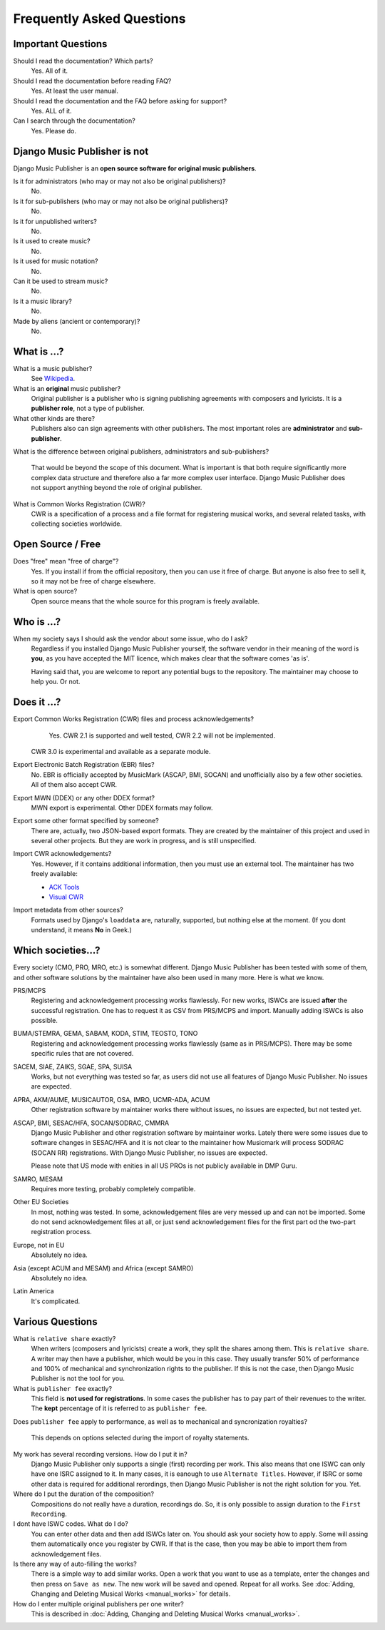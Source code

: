 Frequently Asked Questions
==========================


Important Questions
+++++++++++++++++++

Should I read the documentation? Which parts?
	Yes. All of it.

Should I read the documentation before reading FAQ?
	Yes. At least the user manual.

Should I read the documentation and the FAQ before asking for support?
	Yes. ALL of it.

Can I search through the documentation?
	Yes. Please do.
	

Django Music Publisher is not
+++++++++++++++++++++++++++++

Django Music Publisher is an **open source software for original music
publishers**.

Is it for administrators (who may or may not also be original publishers)?
	No.

Is it for sub-publishers (who may or may not also be original publishers)?
	No.

Is it for unpublished writers?
	No.

Is it used to create music?
	No.

Is it used for music notation?
	No. 

Can it be used to stream music?
	No.

Is it a music library?
	No.

Made by aliens (ancient or contemporary)?
	No.


What is ...?
++++++++++++

What is a music publisher?
	See `Wikipedia <https://en.wikipedia.org/wiki/Music_publisher_(popular_music)>`_.

What is an **original** music publisher?
	Original publisher is a publisher who is signing publishing agreements with
	composers and lyricists. It is a **publisher role**, not a type of
	publisher.

What other kinds are there?
	Publishers also can sign agreements with other publishers. The most
	important roles are **administrator** and **sub-publisher**.

What is the difference between original publishers, administrators and
sub-publishers?
	That would be beyond the scope of this document. What is important is that
	both require significantly more complex data structure and therefore also a
	far more complex user interface. Django Music Publisher does not support
	anything beyond the role of original publisher.

What is Common Works Registration (CWR)?
	CWR is a specification of a process and a file format for registering
	musical works, and several related tasks, with collecting societies worldwide.


Open Source / Free
++++++++++++++++++

Does "free" mean "free of charge"?
	Yes. If you install if from the official repository, then you can use it free of charge. 
	But anyone is also free to sell it, so it may not be free of charge elsewhere.

What is open source?
	Open source means that the whole source for this program is freely available.

Who is ...?
+++++++++++

When my society says I should ask the vendor about some issue, who do I ask?
	Regardless if you installed Django Music Publisher yourself, the software
	vendor in their meaning of the word is **you**, as you have accepted the
	MIT licence, which makes clear that the software comes 'as is'.

	Having said that, you are welcome to report any potential bugs to the
	repository. The maintainer may choose to help you. Or not.


Does it ...?
+++++++++++++++

Export Common Works Registration (CWR) files and process acknowledgements?
	Yes. CWR 2.1 is supported and well tested, CWR 2.2 will not be implemented.
    CWR 3.0 is experimental and available as a separate module.

Export Electronic Batch Registration (EBR) files?
	No. EBR is officially accepted by MusicMark (ASCAP, BMI, SOCAN) and 
	unofficially also by a few other societies. All of them also accept CWR.

Export MWN (DDEX) or any other DDEX format?
	MWN export is experimental. Other DDEX formats may follow.

Export some other format specified by someone?
	There are, actually, two JSON-based export formats. They are created by
	the maintainer of this project and used in several other projects. But they
	are work in progress, and is still unspecified.

Import CWR acknowledgements?
	Yes. However, if it contains additional information, then you must use an
	external tool. The maintainer has two freely available:

	* `ACK Tools <https://matijakolaric.com/free/cwr-x-ack-tool/>`_	
	* `Visual CWR <https://matijakolaric.com/free/cwr-syntax-highlighter/>`_	

Import metadata from other sources?
	Formats used by Django's ``loaddata`` are, naturally, supported, but
	nothing else at the moment. (If you dont understand, it means **No** in
	Geek.)


Which societies...?
+++++++++++++++++++

Every society (CMO, PRO, MRO, etc.) is somewhat different. Django Music
Publisher has been tested with some of them, and other software solutions by
the maintainer have also been used in many more. Here is what we know.

PRS/MCPS
	Registering and acknowledgement processing works flawlessly. For new works,
	ISWCs are issued **after** the successful registration. One has to request
	it as CSV from PRS/MCPS and import. Manually adding ISWCs is also possible.

BUMA/STEMRA, GEMA, SABAM, KODA, STIM, TEOSTO, TONO
	Registering and acknowledgement processing works flawlessly (same as in
	PRS/MCPS). There may be some specific rules that are not covered.

SACEM, SIAE, ZAIKS, SGAE, SPA, SUISA
	Works, but not everything was tested so far, as users did not use all
	features of Django Music Publisher. No issues are expected.

APRA, AKM/AUME, MUSICAUTOR, OSA, IMRO, UCMR-ADA, ACUM
    Other registration software by maintainer works there without issues, no
    issues are expected, but not tested yet.

ASCAP, BMI, SESAC/HFA, SOCAN/SODRAC, CMMRA
    Django Music Publisher and other registration software by maintainer works.
    Lately there were some issues due to software changes in SESAC/HFA and it
    is not clear to the maintainer how Musicmark will process SODRAC (SOCAN RR)
    registrations. With Django Music Publisher, no issues are expected.

    Please note that US mode with enities in all US PROs is not publicly
    available in DMP Guru.

SAMRO, MESAM
	Requires more testing, probably completely compatible.

Other EU Societies
	In most, nothing was tested. In some, acknowledgement files are very messed
	up and can not be imported. Some do not send acknowledgement files at all,
	or just send acknowledgement files for the first part od the two-part
	registration process.

Europe, not in EU
	Absolutely no idea.

Asia (except ACUM and MESAM) and Africa (except SAMRO)
	Absolutely no idea.

Latin America
	It's complicated.


Various Questions
++++++++++++++++++++++++++++++++

What is ``relative share`` exactly?
	When writers (composers and lyricists) create a work, they split the shares
	among them. This is ``relative share``. A writer may then have a publisher,
	which would be you in this case. They usually transfer 50% of performance
	and 100% of mechanical and synchronization rights to the publisher. If this
	is not the case, then Django Music Publisher is not the tool for you.

What is ``publisher fee`` exactly?
	This field is **not used for registrations**. In some cases the publisher
	has to pay part of their revenues to the writer. The **kept** percentage
	of it is referred to as ``publisher fee``.

Does ``publisher fee`` apply to performance, as well as to mechanical and
syncronization royalties?
	This depends on options selected during the import of royalty statements.

My work has several recording versions. How do I put it in?
	Django Music Publisher only supports a single (first) recording per work.
	This also means that one ISWC can only have one ISRC assigned to it.
	In many cases, it is eanough to use ``Alternate Titles``. However, if ISRC
	or some other data is required for additional rerordings, then Django Music
	Publisher is not the right solution for you. Yet.

Where do I put the duration of the composition?
	Compositions do not really have a duration, recordings do. So, it is only
	possible to assign duration to the ``First Recording``.

I dont have ISWC codes. What do I do?
	You can enter other data and then add ISWCs later on. You should ask your
	society how to apply. Some will assing them automatically once you register
	by CWR. If that is the case, then you may be able to import them from
	acknowledgement files.

Is there any way of auto-filling the works?
	There is a simple way to add similar works. Open a work that you want to
	use as a template, enter the changes and then press on ``Save as new``.
	The new work will be saved and opened. Repeat for all works.
	See :doc:`Adding, Changing and Deleting Musical Works <manual_works>` for
	details.

How do I enter multiple original publishers per one writer?
	This is described
	in :doc:`Adding, Changing and Deleting Musical Works <manual_works>`.
